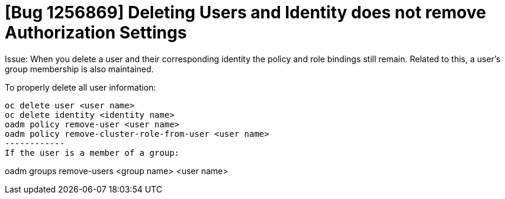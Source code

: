 = [Bug 1256869] Deleting Users and Identity does not remove Authorization Settings

Issue: When you delete a user and their corresponding identity the policy and role bindings still remain. 
Related to this, a user's group membership is also maintained.

To properly delete all user information:
-----------
oc delete user <user name>
oc delete identity <identity name>
oadm policy remove-user <user name>
oadm policy remove-cluster-role-from-user <user name>
------------
If the user is a member of a group:
-----------
oadm groups remove-users <group name> <user name>
-----------
